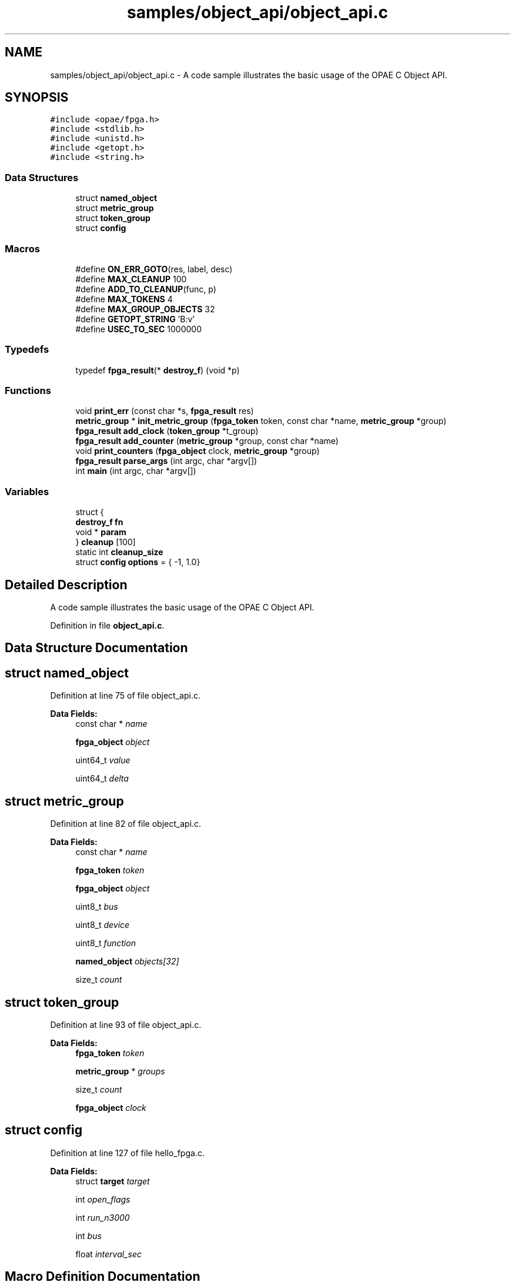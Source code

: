 .TH "samples/object_api/object_api.c" 3 "Wed Dec 16 2020" "Version -.." "OPAE C API" \" -*- nroff -*-
.ad l
.nh
.SH NAME
samples/object_api/object_api.c \- A code sample illustrates the basic usage of the OPAE C Object API\&.  

.SH SYNOPSIS
.br
.PP
\fC#include <opae/fpga\&.h>\fP
.br
\fC#include <stdlib\&.h>\fP
.br
\fC#include <unistd\&.h>\fP
.br
\fC#include <getopt\&.h>\fP
.br
\fC#include <string\&.h>\fP
.br

.SS "Data Structures"

.in +1c
.ti -1c
.RI "struct \fBnamed_object\fP"
.br
.ti -1c
.RI "struct \fBmetric_group\fP"
.br
.ti -1c
.RI "struct \fBtoken_group\fP"
.br
.ti -1c
.RI "struct \fBconfig\fP"
.br
.in -1c
.SS "Macros"

.in +1c
.ti -1c
.RI "#define \fBON_ERR_GOTO\fP(res,  label,  desc)"
.br
.ti -1c
.RI "#define \fBMAX_CLEANUP\fP   100"
.br
.ti -1c
.RI "#define \fBADD_TO_CLEANUP\fP(func,  p)"
.br
.ti -1c
.RI "#define \fBMAX_TOKENS\fP   4"
.br
.ti -1c
.RI "#define \fBMAX_GROUP_OBJECTS\fP   32"
.br
.ti -1c
.RI "#define \fBGETOPT_STRING\fP   'B:v'"
.br
.ti -1c
.RI "#define \fBUSEC_TO_SEC\fP   1000000"
.br
.in -1c
.SS "Typedefs"

.in +1c
.ti -1c
.RI "typedef \fBfpga_result\fP(* \fBdestroy_f\fP) (void *p)"
.br
.in -1c
.SS "Functions"

.in +1c
.ti -1c
.RI "void \fBprint_err\fP (const char *s, \fBfpga_result\fP res)"
.br
.ti -1c
.RI "\fBmetric_group\fP * \fBinit_metric_group\fP (\fBfpga_token\fP token, const char *name, \fBmetric_group\fP *group)"
.br
.ti -1c
.RI "\fBfpga_result\fP \fBadd_clock\fP (\fBtoken_group\fP *t_group)"
.br
.ti -1c
.RI "\fBfpga_result\fP \fBadd_counter\fP (\fBmetric_group\fP *group, const char *name)"
.br
.ti -1c
.RI "void \fBprint_counters\fP (\fBfpga_object\fP clock, \fBmetric_group\fP *group)"
.br
.ti -1c
.RI "\fBfpga_result\fP \fBparse_args\fP (int argc, char *argv[])"
.br
.ti -1c
.RI "int \fBmain\fP (int argc, char *argv[])"
.br
.in -1c
.SS "Variables"

.in +1c
.ti -1c
.RI "struct {"
.br
.ti -1c
.RI "\fBdestroy_f\fP \fBfn\fP"
.br
.ti -1c
.RI "void * \fBparam\fP"
.br
.ti -1c
.RI "} \fBcleanup\fP [100]"
.br
.ti -1c
.RI "static int \fBcleanup_size\fP"
.br
.ti -1c
.RI "struct \fBconfig\fP \fBoptions\fP = { \-1, 1\&.0}"
.br
.in -1c
.SH "Detailed Description"
.PP 
A code sample illustrates the basic usage of the OPAE C Object API\&. 


.PP
Definition in file \fBobject_api\&.c\fP\&.
.SH "Data Structure Documentation"
.PP 
.SH "struct named_object"
.PP 
Definition at line 75 of file object_api\&.c\&.
.PP
\fBData Fields:\fP
.RS 4
const char * \fIname\fP 
.br
.PP
\fBfpga_object\fP \fIobject\fP 
.br
.PP
uint64_t \fIvalue\fP 
.br
.PP
uint64_t \fIdelta\fP 
.br
.PP
.RE
.PP
.SH "struct metric_group"
.PP 
Definition at line 82 of file object_api\&.c\&.
.PP
\fBData Fields:\fP
.RS 4
const char * \fIname\fP 
.br
.PP
\fBfpga_token\fP \fItoken\fP 
.br
.PP
\fBfpga_object\fP \fIobject\fP 
.br
.PP
uint8_t \fIbus\fP 
.br
.PP
uint8_t \fIdevice\fP 
.br
.PP
uint8_t \fIfunction\fP 
.br
.PP
\fBnamed_object\fP \fIobjects[32]\fP 
.br
.PP
size_t \fIcount\fP 
.br
.PP
.RE
.PP
.SH "struct token_group"
.PP 
Definition at line 93 of file object_api\&.c\&.
.PP
\fBData Fields:\fP
.RS 4
\fBfpga_token\fP \fItoken\fP 
.br
.PP
\fBmetric_group\fP * \fIgroups\fP 
.br
.PP
size_t \fIcount\fP 
.br
.PP
\fBfpga_object\fP \fIclock\fP 
.br
.PP
.RE
.PP
.SH "struct config"
.PP 
Definition at line 127 of file hello_fpga\&.c\&.
.PP
\fBData Fields:\fP
.RS 4
struct \fBtarget\fP \fItarget\fP 
.br
.PP
int \fIopen_flags\fP 
.br
.PP
int \fIrun_n3000\fP 
.br
.PP
int \fIbus\fP 
.br
.PP
float \fIinterval_sec\fP 
.br
.PP
.RE
.PP
.SH "Macro Definition Documentation"
.PP 
.SS "#define ON_ERR_GOTO(res, label, desc)"
\fBValue:\fP
.PP
.nf
   do {                                                                   \
      if ((res) != FPGA_OK) {                                        \
         print_err((desc), (res));                              \
         goto label;                                            \
      }                                                              \
   } while (0)
.fi
.PP
Definition at line 47 of file object_api\&.c\&.
.SS "#define MAX_CLEANUP   100"

.PP
Definition at line 57 of file object_api\&.c\&.
.SS "#define ADD_TO_CLEANUP(func, p)"
\fBValue:\fP
.PP
.nf
do {                         \
   if (cleanup_size < MAX_CLEANUP) {                               \
      cleanup[cleanup_size]\&.fn = (destroy_f)func;             \
      cleanup[cleanup_size++]\&.param = p;                      \
   }                       \
} while (0)
.fi
.PP
Definition at line 65 of file object_api\&.c\&.
.SS "#define MAX_TOKENS   4"

.PP
Definition at line 73 of file object_api\&.c\&.
.SS "#define MAX_GROUP_OBJECTS   32"

.PP
Definition at line 74 of file object_api\&.c\&.
.SS "#define GETOPT_STRING   'B:v'"

.PP
Definition at line 203 of file object_api\&.c\&.
.SS "#define USEC_TO_SEC   1000000"

.PP
Definition at line 254 of file object_api\&.c\&.
.SH "Typedef Documentation"
.PP 
.SS "typedef \fBfpga_result\fP(* destroy_f) (void *p)"

.PP
Definition at line 56 of file object_api\&.c\&.
.SH "Function Documentation"
.PP 
.SS "void print_err (const char * s, \fBfpga_result\fP res)"

.PP
Definition at line 42 of file object_api\&.c\&.
.PP
References fpgaErrStr()\&.
.PP
Referenced by init_metric_group(), main(), and print_counters()\&.
.SS "\fBmetric_group\fP* init_metric_group (\fBfpga_token\fP token, const char * name, \fBmetric_group\fP * group)"

.PP
Definition at line 105 of file object_api\&.c\&.
.PP
References metric_group::bus, metric_group::count, metric_group::device, FPGA_OBJECT_GLOB, FPGA_OK, fpgaDestroyProperties(), fpgaGetProperties(), fpgaPropertiesGetBus(), fpgaPropertiesGetDevice(), fpgaPropertiesGetFunction(), fpgaTokenGetObject(), metric_group::function, metric_group::name, metric_group::object, print_err(), and metric_group::token\&.
.PP
Referenced by main()\&.
.SS "\fBfpga_result\fP add_clock (\fBtoken_group\fP * t_group)"

.PP
Definition at line 140 of file object_api\&.c\&.
.PP
References ADD_TO_CLEANUP, token_group::clock, FPGA_OBJECT_GLOB, FPGA_OK, fpgaDestroyObject(), fpgaTokenGetObject(), and token_group::token\&.
.PP
Referenced by main()\&.
.SS "\fBfpga_result\fP add_counter (\fBmetric_group\fP * group, const char * name)"

.PP
Definition at line 151 of file object_api\&.c\&.
.PP
References ADD_TO_CLEANUP, metric_group::count, FPGA_EXCEPTION, FPGA_OBJECT_GLOB, FPGA_OK, fpgaDestroyObject(), fpgaObjectGetObject(), named_object::name, named_object::object, metric_group::object, metric_group::objects, and named_object::value\&.
.PP
Referenced by main()\&.
.SS "void print_counters (\fBfpga_object\fP clock, \fBmetric_group\fP * group)"

.PP
Definition at line 170 of file object_api\&.c\&.
.PP
References metric_group::bus, metric_group::count, named_object::delta, metric_group::device, FPGA_OBJECT_SYNC, FPGA_OK, fpgaObjectRead64(), metric_group::function, named_object::name, named_object::object, metric_group::objects, print_err(), and named_object::value\&.
.PP
Referenced by main()\&.
.SS "\fBfpga_result\fP parse_args (int argc, char * argv[])"

.PP
Definition at line 204 of file object_api\&.c\&.
.PP
References config::bus, FPGA_EXCEPTION, FPGA_OK, GETOPT_STRING, and options\&.
.PP
Referenced by main()\&.
.SS "int main (int argc, char * argv[])"

.PP
Definition at line 256 of file object_api\&.c\&.
.PP
References add_clock(), add_counter(), ADD_TO_CLEANUP, config::bus, cleanup, cleanup_size, token_group::count, FPGA_DEVICE, FPGA_OK, fpgaDestroyObject(), fpgaDestroyProperties(), fpgaDestroyToken(), fpgaEnumerate(), fpgaGetProperties(), fpgaPropertiesSetBus(), fpgaPropertiesSetObjectType(), token_group::groups, init_metric_group(), config::interval_sec, MAX_TOKENS, metric_group::object, ON_ERR_GOTO, options, parse_args(), print_counters(), print_err(), token_group::token, USEC_TO_SEC, and usleep()\&.
.SH "Variable Documentation"
.PP 
.SS "struct { \&.\&.\&. }  cleanup[ 100 ]"

.PP
Referenced by main()\&.
.SS "int cleanup_size\fC [static]\fP"

.PP
Definition at line 63 of file object_api\&.c\&.
.PP
Referenced by main()\&.
.SS "struct \fBconfig\fP options = { \-1, 1\&.0}"

.PP
Referenced by main(), and parse_args()\&.
.SH "Author"
.PP 
Generated automatically by Doxygen for OPAE C API from the source code\&.
